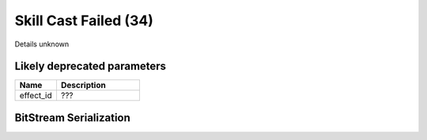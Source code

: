 Skill Cast Failed (34)
======================

Details unknown

Likely deprecated parameters
----------------------------

.. list-table ::
   :widths: 15 30
   :header-rows: 1

   * - Name
     - Description
   * - effect_id
     - ???

BitStream Serialization
-----------------------

.. todo:: investigate
